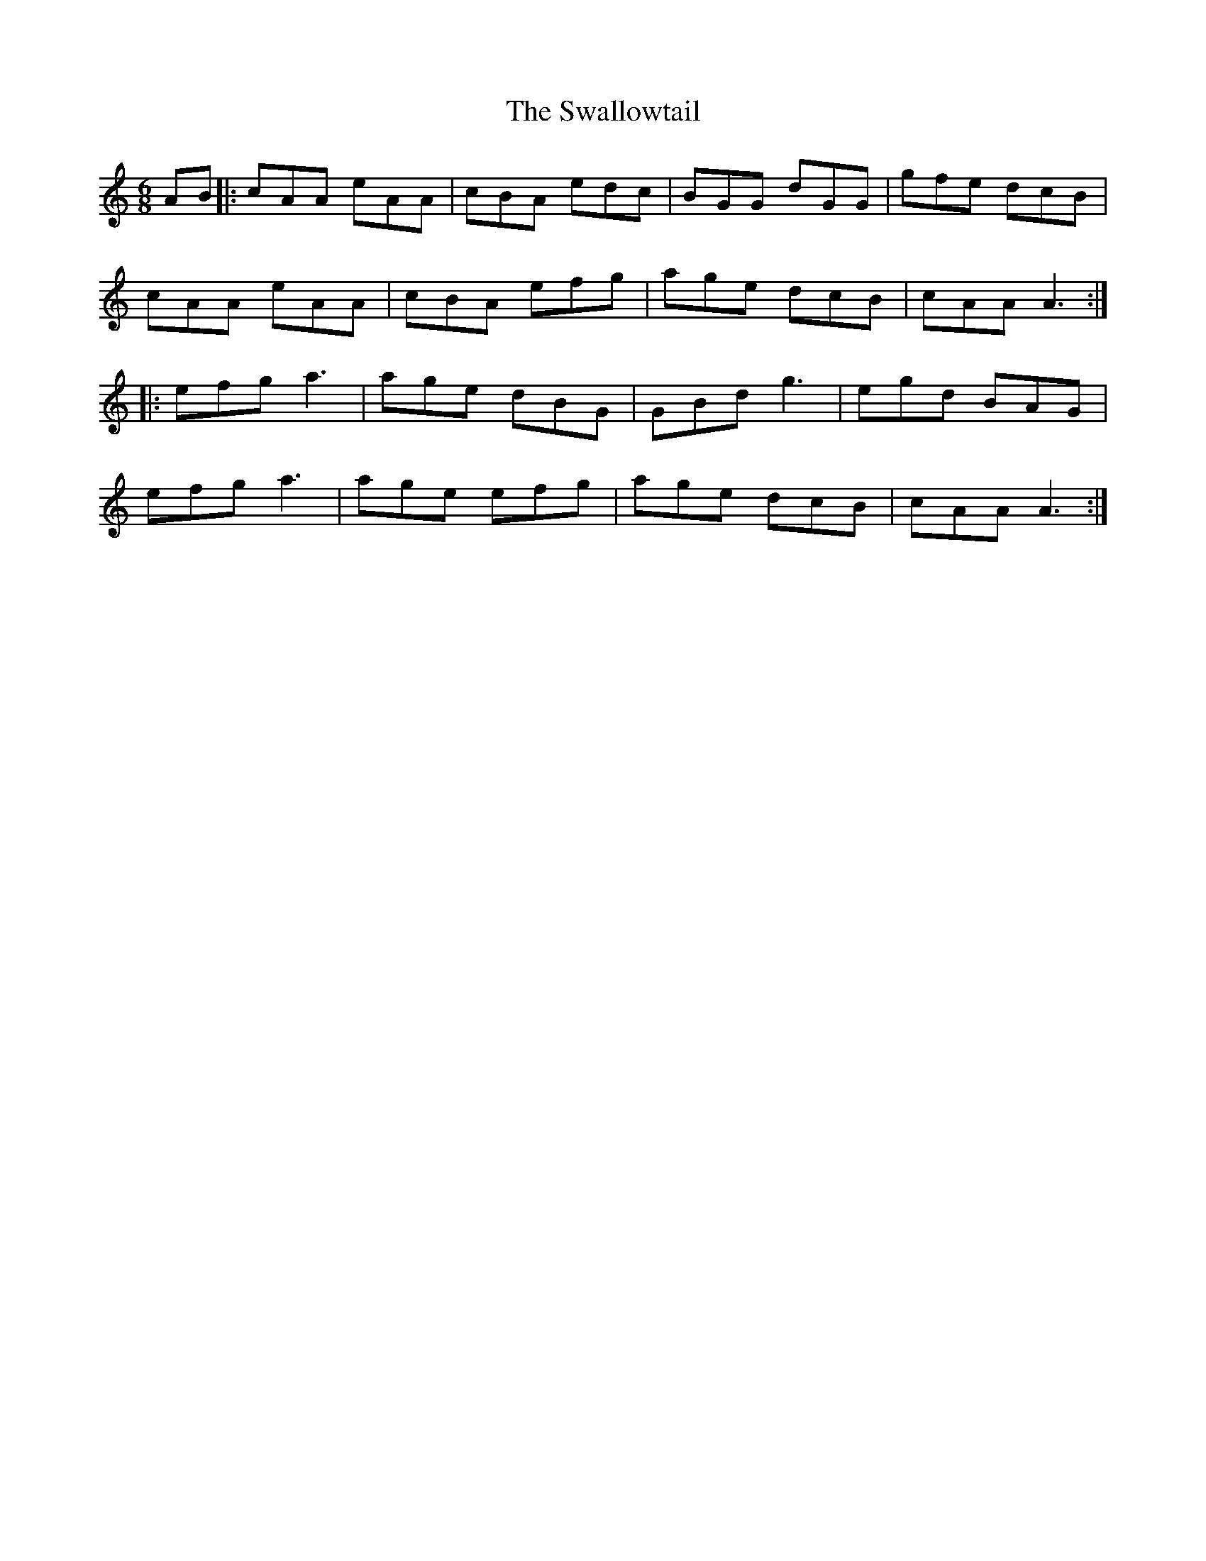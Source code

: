 X: 39002
T: Swallowtail, The
R: jig
M: 6/8
K: Aminor
AB|:cAA eAA|cBA edc|BGG dGG|gfe dcB|
cAA eAA|cBA efg|age dcB|cAA A3:|
|:efg a3|age dBG|GBd g3|egd BAG|
efg a3|age efg|age dcB|cAA A3:|

